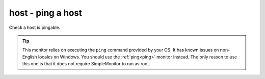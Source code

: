 host - ping a host
^^^^^^^^^^^^^^^^^^

Check a host is pingable.

.. tip:: This monitor relies on executing the ``ping`` command provided by your OS. It has known issues on non-English locales on Windows. You should use the :ref:`ping<ping>` monitor instead. The only reason to use this one is that it does not require SimpleMonitor to run as root.

.. confval:: host

    :type: string
    :required: true

    the hostname/IP to ping

.. confval:: ping_regexp

    :type: regexp
    :required: false
    :default: automatic

    the regexp which matches a successful ping. You may need to set this to use this monitor in a non-English locale.

.. confval:: time_regexp

    :type: regexp
    :required: false
    :default: automatic

    the regexp which matches the ping time in the output. Must set a match group named ``ms``. You may need to set this as above.
